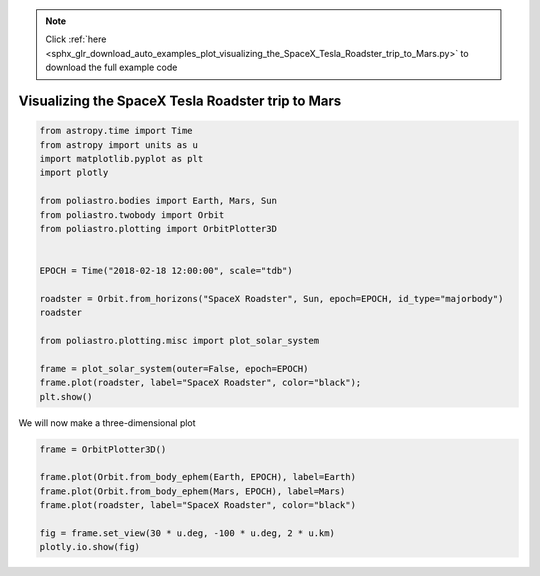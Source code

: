 .. note::
    :class: sphx-glr-download-link-note

    Click :ref:`here <sphx_glr_download_auto_examples_plot_visualizing_the_SpaceX_Tesla_Roadster_trip_to_Mars.py>` to download the full example code
.. rst-class:: sphx-glr-example-title

.. _sphx_glr_auto_examples_plot_visualizing_the_SpaceX_Tesla_Roadster_trip_to_Mars.py:


Visualizing the SpaceX Tesla Roadster trip to Mars
==================================================


.. code-block:: default


    from astropy.time import Time
    from astropy import units as u
    import matplotlib.pyplot as plt
    import plotly

    from poliastro.bodies import Earth, Mars, Sun
    from poliastro.twobody import Orbit
    from poliastro.plotting import OrbitPlotter3D


    EPOCH = Time("2018-02-18 12:00:00", scale="tdb")

    roadster = Orbit.from_horizons("SpaceX Roadster", Sun, epoch=EPOCH, id_type="majorbody")
    roadster

    from poliastro.plotting.misc import plot_solar_system

    frame = plot_solar_system(outer=False, epoch=EPOCH)
    frame.plot(roadster, label="SpaceX Roadster", color="black");
    plt.show()




.. image:: /auto_examples/images/sphx_glr_plot_visualizing_the_SpaceX_Tesla_Roadster_trip_to_Mars_001.png
    :class: sphx-glr-single-img


.. rst-class:: sphx-glr-script-out

 Out:

 .. code-block:: none

    /home/lobo/Git/poliastro/docs/source/examples/plot_visualizing_the_SpaceX_Tesla_Roadster_trip_to_Mars.py:26: UserWarning:

    Matplotlib is currently using agg, which is a non-GUI backend, so cannot show the figure.





We will now make a three-dimensional plot



.. code-block:: default


    frame = OrbitPlotter3D()

    frame.plot(Orbit.from_body_ephem(Earth, EPOCH), label=Earth)
    frame.plot(Orbit.from_body_ephem(Mars, EPOCH), label=Mars)
    frame.plot(roadster, label="SpaceX Roadster", color="black")

    fig = frame.set_view(30 * u.deg, -100 * u.deg, 2 * u.km)
    plotly.io.show(fig)




.. raw:: html
    :file: images/sphx_glr_plot_visualizing_the_SpaceX_Tesla_Roadster_trip_to_Mars_002.html






.. rst-class:: sphx-glr-timing

   **Total running time of the script:** ( 0 minutes  18.298 seconds)


.. _sphx_glr_download_auto_examples_plot_visualizing_the_SpaceX_Tesla_Roadster_trip_to_Mars.py:


.. only :: html

 .. container:: sphx-glr-footer
    :class: sphx-glr-footer-example



  .. container:: sphx-glr-download

     :download:`Download Python source code: plot_visualizing_the_SpaceX_Tesla_Roadster_trip_to_Mars.py <plot_visualizing_the_SpaceX_Tesla_Roadster_trip_to_Mars.py>`



  .. container:: sphx-glr-download

     :download:`Download Jupyter notebook: plot_visualizing_the_SpaceX_Tesla_Roadster_trip_to_Mars.ipynb <plot_visualizing_the_SpaceX_Tesla_Roadster_trip_to_Mars.ipynb>`


.. only:: html

 .. rst-class:: sphx-glr-signature

    `Gallery generated by Sphinx-Gallery <https://sphinx-gallery.github.io>`_
